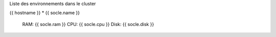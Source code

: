 Liste des environnements dans le cluster

{{ hostname }}
* {{ socle.name }}
  RAM: {{ socle.ram }}
  CPU: {{ socle.cpu }}
  Disk: {{ socle.disk }}

